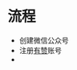 #+BEGIN_COMMENT
.. title: The Guide of Creating a Wechat Store
.. slug: the-guide-of-creating-a-wechat-store
.. date: 2018-04-19 19:35:19 UTC+08:00
.. tags: 
.. category: 
.. link: 
.. description: 
.. type: text
#+END_COMMENT

* 流程
  - 创建微信公众号
  - 注册[[http://www.youzan.com][有赞]]账号
  - 
